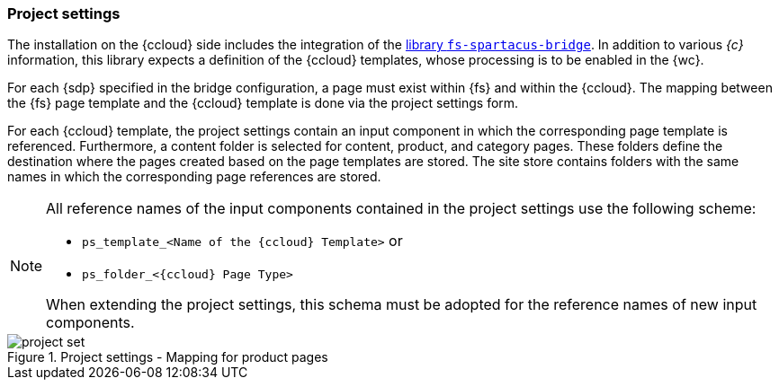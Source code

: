 [[install_pset]]
=== Project settings
The installation on the {ccloud} side includes the integration of the <<sp_installation_libraries,library `fs-spartacus-bridge`>>.
In addition to various _{c}_ information, this library expects a definition of the {ccloud} templates, whose processing is to be enabled in the {wc}.

For each {sdp} specified in the bridge configuration, a page must exist within {fs} and within the {ccloud}.
The mapping between the {fs} page template and the {ccloud} template is done via the project settings form.

For each {ccloud} template, the project settings contain an input component in which the corresponding page template is referenced.
Furthermore, a content folder is selected for content, product, and category pages.
These folders define the destination where the pages created based on the page templates are stored.
The site store contains folders with the same names in which the corresponding page references are stored.

[NOTE]
====
All reference names of the input components contained in the project settings use the following scheme:

* `ps_template_<Name of the {ccloud} Template>` or
* `ps_folder_<{ccloud} Page Type>`

When extending the project settings, this schema must be adopted for the reference names of new input components.
====

.Project settings - Mapping for product pages
image::images/project_set.png[]

